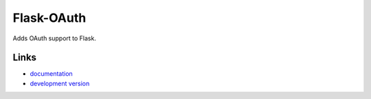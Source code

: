 Flask-OAuth
-----------

Adds OAuth support to Flask.

Links
`````

* `documentation <http://packages.python.org/Flask-OAuth>`_
* `development version
  <http://github.com/mitsuhiko/flask-oauth/zipball/master#egg=Flask-OAuth-dev>`_



